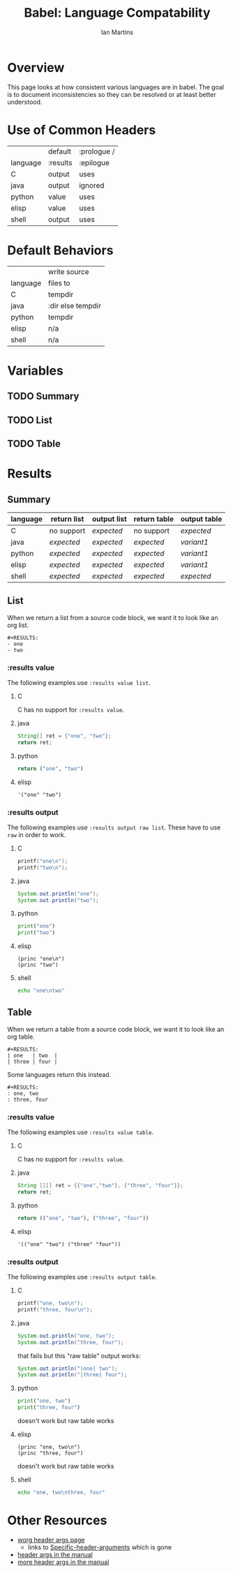 #+TITLE:      Babel: Language Compatability
#+OPTIONS:    H:3 num:nil toc:3 \n:nil ::t |:t ^:{} -:t f:t *:t tex:t d:(HIDE) tags:not-in-toc
#+STARTUP:    align fold nodlcheck hidestars oddeven lognotestate hideblocks
#+SEQ_TODO:   TODO(t) INPROGRESS(i) WAITING(w@) | DONE(d) CANCELED(c@)
#+TAGS:       Write(w) Update(u) Fix(f) Check(c) noexport(n)
#+AUTHOR:     Ian Martins
#+EMAIL:      ianxm at jhu dot edu
#+LANGUAGE:   en
#+HTML_LINK_HOME:  https://orgmode.org/worg/
#+HTML_LINK_UP:  index.html

* Overview

This page looks at how consistent various languages are in babel.  The
goal is to document inconsistencies so they can be resolved or at
least better understood.

* Use of Common Headers
|          | default  | :prologue / |
| language | :results | :epilogue   |
|----------+----------+-------------|
| C        | output   | uses        |
| java     | output   | ignored     |
| python   | value    | uses        |
| elisp    | value    | uses        |
| shell    | output   | uses        |
* Default Behaviors
|          | write source      |
| language | files to          |
|----------+-------------------|
| C        | tempdir           |
| java     | :dir else tempdir |
| python   | tempdir           |
| elisp    | n/a               |
| shell    | n/a               |
* Variables
** TODO Summary
** TODO List
** TODO Table
* Results
** Summary
| language | return list | output list | return table | output table |
|----------+-------------+-------------+--------------+--------------|
| C        | no support  | [[list-expected][expected]]    | no support   | [[table-expected][expected]]     |
| java     | [[list-expected][expected]]    | [[list-expected][expected]]    | [[table-expected][expected]]     | [[table-variant1][variant1]]     |
| python   | [[list-expected][expected]]    | [[list-expected][expected]]    | [[table-expected][expected]]     | [[table-variant1][variant1]]     |
| elisp    | [[list-expected][expected]]    | [[list-expected][expected]]    | [[table-expected][expected]]     | [[table-variant1][variant1]]     |
| shell    | [[list-expected][expected]]    | [[list-expected][expected]]    | [[table-expected][expected]]     | [[table-expected][expected]]     |
** List

When we return a list from a source code block, we want it to look
like an org list.

#+name: list-expected
#+begin_example
#+RESULTS:
- one
- two
#+end_example

*** :results value

The following examples use =:results value list=.

**** C
C has no support for =:results value=.
**** java
#+begin_src java :results value list
  String[] ret = {"one", "two"};
  return ret;
#+end_src
**** python
#+begin_src python :python python3 :results value list
return ("one", "two")
#+end_src
**** elisp
#+begin_src elisp :results value list
'("one" "two")
#+end_src
*** :results output

The following examples use =:results output raw list=. These have to
use =raw= in order to work.

**** C
#+begin_src C :results output raw list
printf("one\n");
printf("two\n");
#+end_src
**** java
#+begin_src java :results output raw list
System.out.println("one");
System.out.println("two");
#+end_src
**** python
#+begin_src python :python python3 :results output raw list
print("one")
print("two")
#+end_src
**** elisp
#+begin_src elisp :results output raw list
  (princ "one\n")
  (princ "two")
#+end_src
**** shell
#+begin_src sh :results output raw list
echo "one\ntwo"
#+end_src
** Table

When we return a table from a source code block, we want it to look
like an org table.

#+name: table-expected
#+begin_example
#+RESULTS:
| one   | two  |
| three | four |
#+end_example

Some languages return this instead.

#+name: table-variant1
#+begin_example
#+RESULTS:
: one, two
: three, four
#+end_example

*** :results value

The following examples use =:results value table=.

**** C
C has no support for =:results value=.
**** java
#+begin_src java :results value table
  String [][] ret = {{"one","two"}, {"three", "four"}};
  return ret;
#+end_src
**** python
#+begin_src python :python python3 :results value table
return (("one", "two"), ("three", "four"))
#+end_src
**** elisp
#+begin_src elisp :results value table
'(("one" "two") ("three" "four"))
#+end_src
*** :results output

The following examples use =:results output table=.

**** C
#+begin_src C :results output table
printf("one, two\n");
printf("three, four\n");
#+end_src
**** java
#+begin_src java :results output table
System.out.println("one, two");
System.out.println("three, four");
#+end_src

that fails but this "raw table" output works:

#+begin_src java :results output raw table
System.out.println("|one| two");
System.out.println("|three| four");
#+end_src

**** python
#+begin_src python :python python3 :results output table
  print("one, two")
  print("three, four")
#+end_src

doesn't work but raw table works
**** elisp
#+begin_src elisp :results output table
  (princ "one, two\n")
  (princ "three, four")
#+end_src

doesn't work but raw table works
**** shell
#+begin_src sh :results output table
echo "one, two\nthree, four"
#+end_src

* Other Resources

- [[file:~/code/elisp/worg/org-contrib/babel/header-args.org][worg header args page]]
  - links to [[https://orgmode.org/manual/Specific-header-arguments.html][Specific-header-arguments]] which is gone
- [[https://orgmode.org/manual/Using-Header-Arguments.html#Using-Header-Arguments][header args in the manual]]
- [[https://orgmode.org/manual/Extracting-Source-Code.html#Header-arguments][more header args in the manual]]
